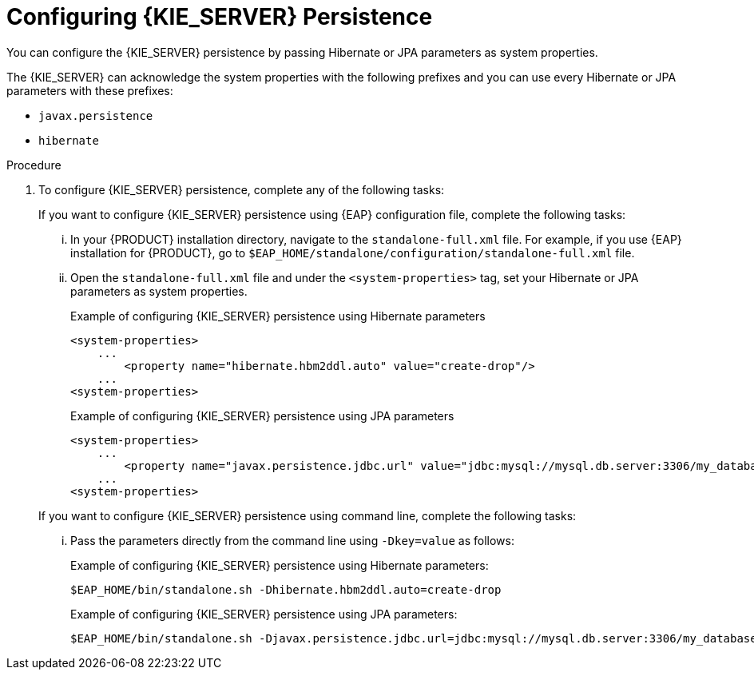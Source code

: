 [id='proc-configuring-kie-server-persistence_{context}']

= Configuring {KIE_SERVER} Persistence

You can configure the {KIE_SERVER} persistence by passing Hibernate or JPA parameters as system properties.

The {KIE_SERVER} can acknowledge the system properties with the following prefixes and you can use every Hibernate or JPA parameters with these prefixes:

* `javax.persistence`
* `hibernate`

.Procedure

. To configure {KIE_SERVER} persistence, complete any of the following tasks:

+
--
If you want to configure {KIE_SERVER} persistence using {EAP} configuration file, complete the following tasks:

... In your {PRODUCT} installation directory, navigate to the `standalone-full.xml` file. For example, if you use {EAP} installation for {PRODUCT}, go to `$EAP_HOME/standalone/configuration/standalone-full.xml` file.
... Open the `standalone-full.xml` file and under the `<system-properties>` tag, set your Hibernate or JPA parameters as system properties.
+
.Example of configuring {KIE_SERVER} persistence using Hibernate parameters
+
[source,xml,subs="attributes+"]
----
<system-properties>
    ...
        <property name="hibernate.hbm2ddl.auto" value="create-drop"/>
    ...
<system-properties>
----
+
.Example of configuring {KIE_SERVER} persistence using JPA parameters
+
[source,xml,subs="attributes+"]
----
<system-properties>
    ...
        <property name="javax.persistence.jdbc.url" value="jdbc:mysql://mysql.db.server:3306/my_database?useSSL=false&serverTimezone=UTC"/>
    ...
<system-properties>
----

If you want to configure {KIE_SERVER} persistence using command line, complete the following tasks:

... Pass the parameters directly from the command line using `-Dkey=value` as follows:
+
.Example of configuring {KIE_SERVER} persistence using Hibernate parameters:
+
[source]
----
$EAP_HOME/bin/standalone.sh -Dhibernate.hbm2ddl.auto=create-drop
----
+
.Example of configuring {KIE_SERVER} persistence using JPA parameters:
+
[source]
----
$EAP_HOME/bin/standalone.sh -Djavax.persistence.jdbc.url=jdbc:mysql://mysql.db.server:3306/my_database?useSSL=false&serverTimezone=UTC
----

--
